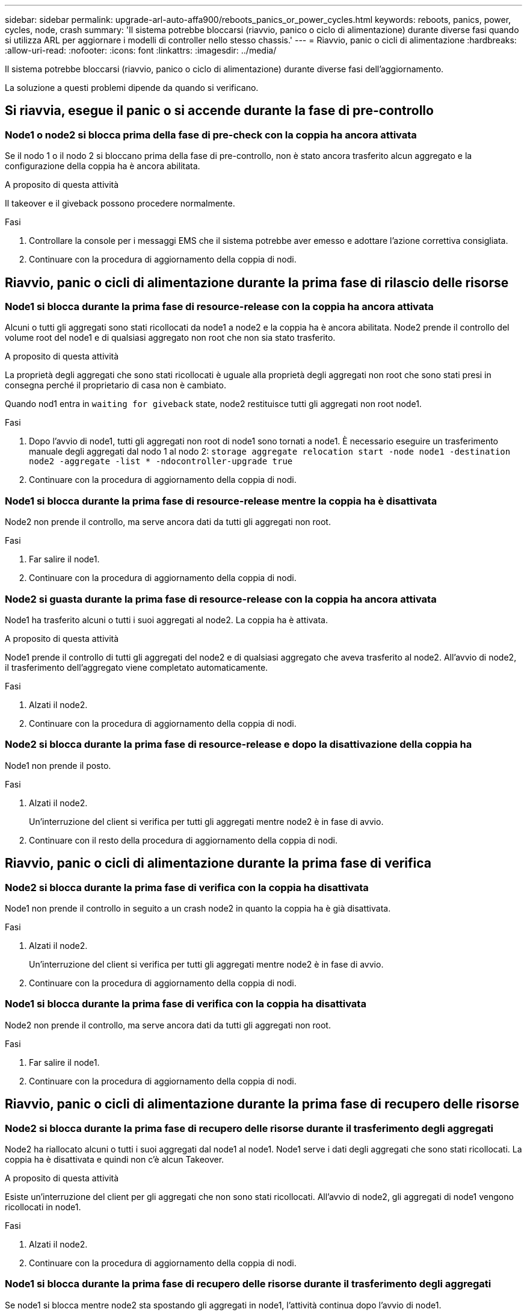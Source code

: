 ---
sidebar: sidebar 
permalink: upgrade-arl-auto-affa900/reboots_panics_or_power_cycles.html 
keywords: reboots, panics, power, cycles, node, crash 
summary: 'Il sistema potrebbe bloccarsi (riavvio, panico o ciclo di alimentazione) durante diverse fasi quando si utilizza ARL per aggiornare i modelli di controller nello stesso chassis.' 
---
= Riavvio, panic o cicli di alimentazione
:hardbreaks:
:allow-uri-read: 
:nofooter: 
:icons: font
:linkattrs: 
:imagesdir: ../media/


[role="lead"]
Il sistema potrebbe bloccarsi (riavvio, panico o ciclo di alimentazione) durante diverse fasi dell'aggiornamento.

La soluzione a questi problemi dipende da quando si verificano.



== Si riavvia, esegue il panic o si accende durante la fase di pre-controllo



=== Node1 o node2 si blocca prima della fase di pre-check con la coppia ha ancora attivata

Se il nodo 1 o il nodo 2 si bloccano prima della fase di pre-controllo, non è stato ancora trasferito alcun aggregato e la configurazione della coppia ha è ancora abilitata.

.A proposito di questa attività
Il takeover e il giveback possono procedere normalmente.

.Fasi
. Controllare la console per i messaggi EMS che il sistema potrebbe aver emesso e adottare l'azione correttiva consigliata.
. Continuare con la procedura di aggiornamento della coppia di nodi.




== Riavvio, panic o cicli di alimentazione durante la prima fase di rilascio delle risorse



=== Node1 si blocca durante la prima fase di resource-release con la coppia ha ancora attivata

Alcuni o tutti gli aggregati sono stati ricollocati da node1 a node2 e la coppia ha è ancora abilitata. Node2 prende il controllo del volume root del node1 e di qualsiasi aggregato non root che non sia stato trasferito.

.A proposito di questa attività
La proprietà degli aggregati che sono stati ricollocati è uguale alla proprietà degli aggregati non root che sono stati presi in consegna perché il proprietario di casa non è cambiato.

Quando nod1 entra in `waiting for giveback` state, node2 restituisce tutti gli aggregati non root node1.

.Fasi
. Dopo l'avvio di node1, tutti gli aggregati non root di node1 sono tornati a node1. È necessario eseguire un trasferimento manuale degli aggregati dal nodo 1 al nodo 2:
`storage aggregate relocation start -node node1 -destination node2 -aggregate -list * -ndocontroller-upgrade true`
. Continuare con la procedura di aggiornamento della coppia di nodi.




=== Node1 si blocca durante la prima fase di resource-release mentre la coppia ha è disattivata

Node2 non prende il controllo, ma serve ancora dati da tutti gli aggregati non root.

.Fasi
. Far salire il node1.
. Continuare con la procedura di aggiornamento della coppia di nodi.




=== Node2 si guasta durante la prima fase di resource-release con la coppia ha ancora attivata

Node1 ha trasferito alcuni o tutti i suoi aggregati al node2. La coppia ha è attivata.

.A proposito di questa attività
Node1 prende il controllo di tutti gli aggregati del node2 e di qualsiasi aggregato che aveva trasferito al node2. All'avvio di node2, il trasferimento dell'aggregato viene completato automaticamente.

.Fasi
. Alzati il node2.
. Continuare con la procedura di aggiornamento della coppia di nodi.




=== Node2 si blocca durante la prima fase di resource-release e dopo la disattivazione della coppia ha

Node1 non prende il posto.

.Fasi
. Alzati il node2.
+
Un'interruzione del client si verifica per tutti gli aggregati mentre node2 è in fase di avvio.

. Continuare con il resto della procedura di aggiornamento della coppia di nodi.




== Riavvio, panic o cicli di alimentazione durante la prima fase di verifica



=== Node2 si blocca durante la prima fase di verifica con la coppia ha disattivata

Node1 non prende il controllo in seguito a un crash node2 in quanto la coppia ha è già disattivata.

.Fasi
. Alzati il node2.
+
Un'interruzione del client si verifica per tutti gli aggregati mentre node2 è in fase di avvio.

. Continuare con la procedura di aggiornamento della coppia di nodi.




=== Node1 si blocca durante la prima fase di verifica con la coppia ha disattivata

Node2 non prende il controllo, ma serve ancora dati da tutti gli aggregati non root.

.Fasi
. Far salire il node1.
. Continuare con la procedura di aggiornamento della coppia di nodi.




== Riavvio, panic o cicli di alimentazione durante la prima fase di recupero delle risorse



=== Node2 si blocca durante la prima fase di recupero delle risorse durante il trasferimento degli aggregati

Node2 ha riallocato alcuni o tutti i suoi aggregati dal node1 al node1. Node1 serve i dati degli aggregati che sono stati ricollocati. La coppia ha è disattivata e quindi non c'è alcun Takeover.

.A proposito di questa attività
Esiste un'interruzione del client per gli aggregati che non sono stati ricollocati. All'avvio di node2, gli aggregati di node1 vengono ricollocati in node1.

.Fasi
. Alzati il node2.
. Continuare con la procedura di aggiornamento della coppia di nodi.




=== Node1 si blocca durante la prima fase di recupero delle risorse durante il trasferimento degli aggregati

Se node1 si blocca mentre node2 sta spostando gli aggregati in node1, l'attività continua dopo l'avvio di node1.

.A proposito di questa attività
Node2 continua a servire gli aggregati rimanenti, ma gli aggregati che erano già stati ricollocati in node1 incontrano un'interruzione del client durante l'avvio di node1.

.Fasi
. Far salire il node1.
. Continuare con l'aggiornamento del controller.




== Riavvio, panic o cicli di alimentazione durante la fase di post-controllo



=== Node1 o node2 si bloccano durante la fase post-check

La coppia ha è disattivata, quindi non si tratta di un Takeover. Si verifica un'interruzione del client per gli aggregati appartenenti al nodo che ha riavviato il sistema.

.Fasi
. Richiamare il nodo.
. Continuare con la procedura di aggiornamento della coppia di nodi.




== Riavvio, panic o cicli di alimentazione durante la seconda fase di rilascio delle risorse



=== Node1 si blocca durante la seconda fase di rilascio delle risorse

Se node1 si blocca mentre node2 sta spostando gli aggregati, l'attività continua dopo l'avvio di node1.

.A proposito di questa attività
Node2 continua a servire gli aggregati rimanenti, ma gli aggregati già ricollocati negli aggregati di node1 e node1 incontrano interruzioni del client durante l'avvio di node1.

.Fasi
. Far salire il node1.
. Continuare con la procedura di aggiornamento del controller.




=== Node2 si blocca durante la seconda fase di rilascio delle risorse

Se il nodo 2 si blocca durante il trasferimento dell'aggregato, il nodo 2 non viene sostituito.

.A proposito di questa attività
Node1 continua a servire gli aggregati che sono stati ricollocati, ma gli aggregati di proprietà di node2 incontrano interruzioni dei client.

.Fasi
. Alzati il node2.
. Continuare con la procedura di aggiornamento del controller.




== Riavvio, panic o cicli di alimentazione durante la seconda fase di verifica



=== Node1 si blocca durante la seconda fase di verifica

Se node1 si blocca durante questa fase, il takeover non avviene perché la coppia ha è già disattivata.

.A proposito di questa attività
Si verifica un'interruzione del client per tutti gli aggregati fino al riavvio del nodo 1.

.Fasi
. Far salire il node1.
. Continuare con la procedura di aggiornamento della coppia di nodi.




=== Node2 si blocca durante la seconda fase di verifica

Se node2 si blocca durante questa fase, il takeover non si verifica. Node1 serve i dati degli aggregati.

.A proposito di questa attività
Si verifica un'interruzione per gli aggregati non root che sono stati già ricollocati fino al riavvio di node2.

.Fasi
. Alzati il node2.
. Continuare con la procedura di aggiornamento della coppia di nodi.

